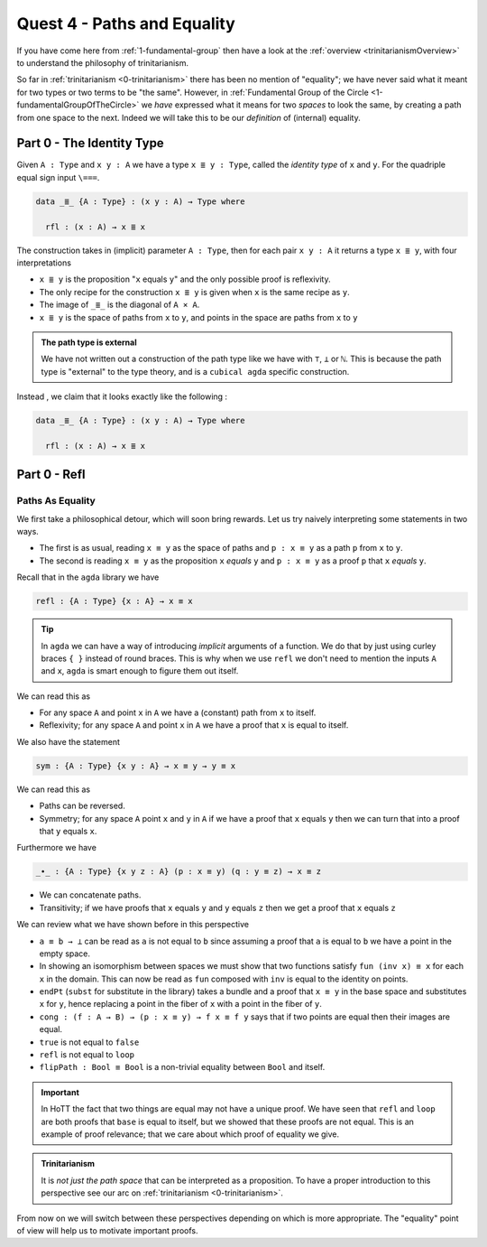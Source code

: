 .. _pathsAndEquality:

****************************
Quest 4 - Paths and Equality
****************************

If you have come here from :ref:`1-fundamental-group`
then have a look at the :ref:`overview <trinitarianismOverview>`
to understand the philosophy of trinitarianism.

So far in :ref:`trinitarianism <0-trinitarianism>`
there has been no mention of "equality";
we have never said what it meant for two
types or two terms to be "the same".
However, in :ref:`Fundamental Group of the Circle <1-fundamentalGroupOfTheCircle>`
we *have* expressed what it means
for two *spaces* to look the same,
by creating a path from one space to the next.
Indeed we will take this to be our *definition* of (internal) equality.

Part 0 - The Identity Type
==========================

Given ``A : Type``  and  ``x y : A`` we have a type
``x ≣ y : Type``, called the *identity type* of ``x`` and ``y``.
For the quadriple equal sign input ``\===``.

.. code:: agda

   data _≣_ {A : Type} : (x y : A) → Type where

     rfl : (x : A) → x ≣ x

The construction takes in (implicit) parameter ``A : Type``,
then for each pair ``x y : A`` it returns a type ``x ≣ y``,
with four interpretations

- ``x ≣ y`` is the proposition "``x`` equals ``y``" and the
  only possible proof is reflexivity.
- The only recipe for the construction ``x ≣ y`` is given when
  ``x`` is the same recipe as ``y``.
- The image of ``_≣_`` is the diagonal of ``A × A``.
- ``x ≣ y`` is the space of paths from ``x`` to ``y``, and points
  in the space are paths from ``x`` to ``y``








.. admonition:: The path type is external

   We have not written out a construction of the path type
   like we have with ``⊤``, ``⊥`` or ``ℕ``.
   This is because the path type is "external" to the type theory,
   and is a ``cubical agda`` specific construction.

Instead , we claim that it looks exactly like the following :

.. code:: agda

   data _≣_ {A : Type} : (x y : A) → Type where

     rfl : (x : A) → x ≣ x



Part 0 - Refl
=============================

Paths As Equality
-----------------

We first take a philosophical detour, which will soon bring rewards.
Let us try naively interpreting some statements in two ways.

- The first is as usual, reading ``x ≡ y`` as the space of paths and
  ``p : x ≡ y`` as a path ``p`` from ``x`` to ``y``.
- The second is reading ``x ≡ y`` as the proposition ``x`` *equals* ``y`` and
  ``p : x ≡ y`` as a proof ``p`` that ``x`` *equals* ``y``.

Recall that in the ``agda`` library we have

.. code:: agda

   refl : {A : Type} {x : A} → x ≡ x

.. raw:: html

   <p>
   <details>
   <summary>Implicit arguments</summary>

.. tip::

   In ``agda`` we can have a way of introducing
   *implicit* arguments of a function.
   We do that by just using curley braces ``{ }`` instead
   of round braces.
   This is why when we use ``refl`` we don't need to mention
   the inputs ``A`` and ``x``,
   ``agda`` is smart enough to figure them out itself.

.. raw:: html

   </details>
   </p>

We can read this as

- For any space ``A`` and point ``x`` in ``A`` we have a (constant) path
  from ``x`` to itself.
- Reflexivity; for any space ``A`` and point ``x`` in ``A`` we have a proof
  that ``x`` is equal to itself.

We also have the statement

.. code:: agda

   sym : {A : Type} {x y : A} → x ≡ y → y ≡ x

We can read this as

- Paths can be reversed.
- Symmetry; for any space ``A`` point ``x`` and ``y`` in ``A``
  if we have a proof that ``x`` equals ``y`` then
  we can turn that into a proof that ``y`` equals ``x``.

Furthermore we have

.. code:: agda

   _∙_ : {A : Type} {x y z : A} (p : x ≡ y) (q : y ≡ z) → x ≡ z

- We can concatenate paths.
- Transitivity; if we have proofs that
  ``x`` equals ``y`` and ``y`` equals ``z`` then
  we get a proof that ``x`` equals ``z``

We can review what we have shown before in this perspective

- ``a ≡ b → ⊥`` can be read as ``a`` is not equal to ``b``
  since assuming a proof that ``a`` is equal to ``b``
  we have a point in the empty space.
- In showing an isomorphism between spaces
  we must show that two functions satisfy ``fun (inv x) ≡ x``
  for each ``x`` in the domain.
  This can now be read as ``fun`` composed with ``inv``
  is equal to the identity on points.
- ``endPt`` (``subst`` for substitute in the library)
  takes a bundle and a proof that ``x ≡ y`` in the base space
  and substitutes ``x`` for ``y``,
  hence replacing a point in the fiber of ``x``
  with a point in the fiber of ``y``.
- ``cong : (f : A → B) → (p : x ≡ y) → f x ≡ f y``
  says that if two points are equal then their images are equal.
- ``true`` is not equal to ``false``
- ``refl`` is not equal to ``loop``
- ``flipPath : Bool ≡ Bool`` is a non-trivial equality
  between ``Bool`` and itself.


.. important::

   In HoTT the fact that two things are equal
   may not have a unique proof.
   We have seen that ``refl`` and ``loop``
   are both proofs that ``base`` is equal to itself,
   but we showed that these proofs are not equal.
   This is an example of proof relevance;
   that we care about which proof of equality we give.

.. admonition:: Trinitarianism

   It is *not just the path space* that can be
   interpreted as a proposition.
   To have a proper introduction to this perspective
   see our arc on :ref:`trinitarianism <0-trinitarianism>`.

From now on we will switch between these perspectives
depending on which is more appropriate.
The "equality" point of view will help us to motivate important proofs.

